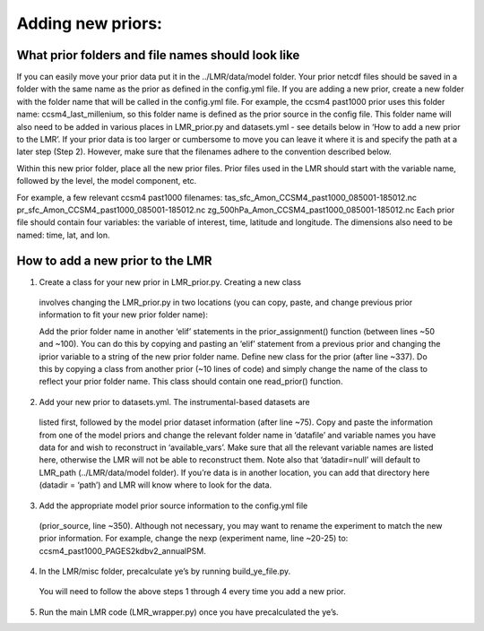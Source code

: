 .. _prior:

Adding new priors:
=================

What prior folders and file names should look like
------------------------
If you can easily move your prior data put it in the ../LMR/data/model folder.
Your prior netcdf files should be saved in a folder with the same name as the
prior as defined in the config.yml file. If you are adding a new prior, create
a new folder with the folder name that will be called in the config.yml file.
For example, the ccsm4 past1000 prior uses this folder name:
ccsm4_last_millenium, so this folder name is defined as the prior source in the
config file. This folder name will also need to be added in various places in
LMR_prior.py and datasets.yml - see details below in ‘How to add a new prior to
the LMR’. If your prior data is too larger or cumbersome to move you can leave
it where it is and specify the path at a later step (Step 2). However, make sure
that the filenames adhere to the convention described below.

Within this new prior folder, place all the new prior files. Prior files used
in the LMR should start with the variable name, followed by the level, the model
component, etc.

For example, a few relevant ccsm4 past1000
filenames:
tas_sfc_Amon_CCSM4_past1000_085001-185012.nc
pr_sfc_Amon_CCSM4_past1000_085001-185012.nc
zg_500hPa_Amon_CCSM4_past1000_085001-185012.nc
Each prior file should contain four variables: the variable of interest, time,
latitude and longitude. The dimensions also need to be named: time, lat, and
lon.


How to add a new prior to the LMR
------------------------
1. Create a class for your new prior in LMR_prior.py. Creating a new class
  involves changing the LMR_prior.py in two locations (you can copy, paste, and
  change previous prior information to fit your new prior folder name):

  Add the prior folder name in another ‘elif’ statements in the
  prior_assignment()
  function (between lines ~50 and ~100). You can do this by copying and
  pasting an
  ‘elif’ statement from a previous prior and changing the iprior variable to a
  string of the new prior folder name.
  Define new class for the prior (after line ~337). Do this by copying a class
  from another prior (~10 lines of code) and simply change the name of the class
  to reflect your prior folder name. This class should contain one read_prior()
  function.

2. Add your new prior to datasets.yml. The instrumental-based datasets are
  listed first, followed by the model prior dataset information (after line
  ~75).
  Copy and paste the information from one of the model priors and change the
  relevant folder name in ‘datafile’ and variable names you have data for and
  wish to reconstruct in ‘available_vars’. Make sure that all the relevant
  variable names are listed here, otherwise the LMR will not be able to
  reconstruct them. Note also that ‘datadir=null’ will default to LMR_path
  (../LMR/data/model folder). If you’re data is in another location, you can
  add that directory here (datadir = ‘path’) and LMR will know where to look
  for the data.

3. Add the appropriate model prior source information to the config.yml file
  (prior_source, line ~350). Although not necessary, you may want to rename the
  experiment to match the new prior information. For example, change the nexp
  (experiment name, line ~20-25) to: ccsm4_past1000_PAGES2kdbv2_annualPSM.

4. In the LMR/misc folder, precalculate ye’s by running build_ye_file.py.
  You will need to follow the above steps 1 through 4 every time you add a new
  prior.

5. Run the main LMR code (LMR_wrapper.py) once you have precalculated the ye’s.

